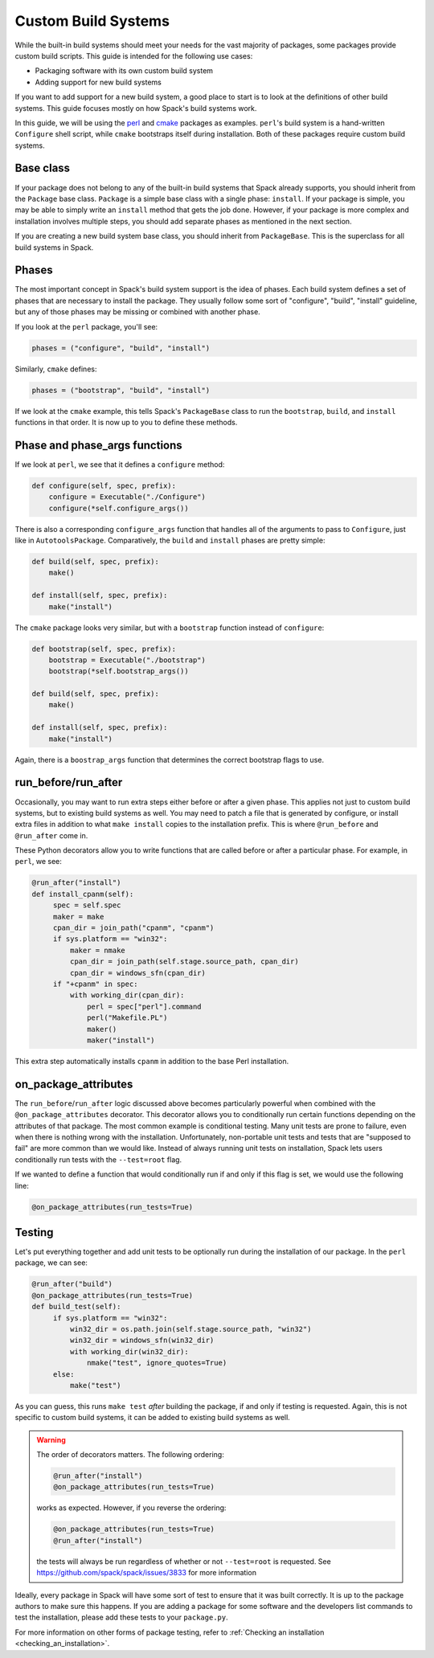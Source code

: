 .. Copyright Spack Project Developers. See COPYRIGHT file for details.

   SPDX-License-Identifier: (Apache-2.0 OR MIT)

.. _custompackage:

--------------------
Custom Build Systems
--------------------

While the built-in build systems should meet your needs for the
vast majority of packages, some packages provide custom build scripts.
This guide is intended for the following use cases:

* Packaging software with its own custom build system
* Adding support for new build systems

If you want to add support for a new build system, a good place to
start is to look at the definitions of other build systems. This guide
focuses mostly on how Spack's build systems work.

In this guide, we will be using the
`perl <https://github.com/spack/spack/blob/develop/var/spack/repos/builtin/packages/perl/package.py>`_ and
`cmake <https://github.com/spack/spack/blob/develop/var/spack/repos/builtin/packages/cmake/package.py>`_
packages as examples. ``perl``'s build system is a hand-written
``Configure`` shell script, while ``cmake`` bootstraps itself during
installation. Both of these packages require custom build systems.

^^^^^^^^^^
Base class
^^^^^^^^^^

If your package does not belong to any of the built-in build
systems that Spack already supports, you should inherit from the
``Package`` base class. ``Package`` is a simple base class with a
single phase: ``install``. If your package is simple, you may be able
to simply write an ``install`` method that gets the job done. However,
if your package is more complex and installation involves multiple
steps, you should add separate phases as mentioned in the next section.

If you are creating a new build system base class, you should inherit
from ``PackageBase``. This is the superclass for all build systems in
Spack.

^^^^^^
Phases
^^^^^^

The most important concept in Spack's build system support is the idea
of phases. Each build system defines a set of phases that are necessary
to install the package. They usually follow some sort of "configure",
"build", "install" guideline, but any of those phases may be missing
or combined with another phase.

If you look at the ``perl`` package, you'll see:

.. code-block:: python

   phases = ("configure", "build", "install")

Similarly, ``cmake`` defines:

.. code-block:: python

   phases = ("bootstrap", "build", "install")

If we look at the ``cmake`` example, this tells Spack's ``PackageBase``
class to run the ``bootstrap``, ``build``, and ``install`` functions
in that order. It is now up to you to define these methods.

^^^^^^^^^^^^^^^^^^^^^^^^^^^^^^
Phase and phase_args functions
^^^^^^^^^^^^^^^^^^^^^^^^^^^^^^

If we look at ``perl``, we see that it defines a ``configure`` method:

.. code-block:: python

   def configure(self, spec, prefix):
       configure = Executable("./Configure")
       configure(*self.configure_args())

There is also a corresponding ``configure_args`` function that handles
all of the arguments to pass to ``Configure``, just like in
``AutotoolsPackage``. Comparatively, the ``build`` and ``install``
phases are pretty simple:

.. code-block:: python

   def build(self, spec, prefix):
       make()

   def install(self, spec, prefix):
       make("install")

The ``cmake`` package looks very similar, but with a ``bootstrap``
function instead of ``configure``:

.. code-block:: python

   def bootstrap(self, spec, prefix):
       bootstrap = Executable("./bootstrap")
       bootstrap(*self.bootstrap_args())

   def build(self, spec, prefix):
       make()

   def install(self, spec, prefix):
       make("install")

Again, there is a ``boostrap_args`` function that determines the
correct bootstrap flags to use.

^^^^^^^^^^^^^^^^^^^^
run_before/run_after
^^^^^^^^^^^^^^^^^^^^

Occasionally, you may want to run extra steps either before or after
a given phase. This applies not just to custom build systems, but to
existing build systems as well. You may need to patch a file that is
generated by configure, or install extra files in addition to what
``make install`` copies to the installation prefix. This is where
``@run_before`` and ``@run_after`` come in.

These Python decorators allow you to write functions that are called
before or after a particular phase. For example, in ``perl``, we see:

.. code-block:: python

   @run_after("install")
   def install_cpanm(self):
        spec = self.spec
        maker = make
        cpan_dir = join_path("cpanm", "cpanm")
        if sys.platform == "win32":
            maker = nmake
            cpan_dir = join_path(self.stage.source_path, cpan_dir)
            cpan_dir = windows_sfn(cpan_dir)
        if "+cpanm" in spec:
            with working_dir(cpan_dir):
                perl = spec["perl"].command
                perl("Makefile.PL")
                maker()
                maker("install")

This extra step automatically installs ``cpanm`` in addition to the
base Perl installation.

^^^^^^^^^^^^^^^^^^^^^
on_package_attributes
^^^^^^^^^^^^^^^^^^^^^

The ``run_before``/``run_after`` logic discussed above becomes
particularly powerful when combined with the ``@on_package_attributes``
decorator. This decorator allows you to conditionally run certain
functions depending on the attributes of that package. The most
common example is conditional testing. Many unit tests are prone to
failure, even when there is nothing wrong with the installation.
Unfortunately, non-portable unit tests and tests that are
"supposed to fail" are more common than we would like. Instead of
always running unit tests on installation, Spack lets users
conditionally run tests with the ``--test=root`` flag.

If we wanted to define a function that would conditionally run
if and only if this flag is set, we would use the following line:

.. code-block:: python

   @on_package_attributes(run_tests=True)

^^^^^^^
Testing
^^^^^^^

Let's put everything together and add unit tests to be optionally run
during the installation of our package.
In the ``perl`` package, we can see:

.. code-block:: python

   @run_after("build")
   @on_package_attributes(run_tests=True)
   def build_test(self):
        if sys.platform == "win32":
            win32_dir = os.path.join(self.stage.source_path, "win32")
            win32_dir = windows_sfn(win32_dir)
            with working_dir(win32_dir):
                nmake("test", ignore_quotes=True)
        else:
            make("test")

As you can guess, this runs ``make test`` *after* building the package,
if and only if testing is requested. Again, this is not specific to
custom build systems, it can be added to existing build systems as well.

.. warning::

   The order of decorators matters. The following ordering:

   .. code-block:: python

      @run_after("install")
      @on_package_attributes(run_tests=True)

   works as expected. However, if you reverse the ordering:

   .. code-block:: python

      @on_package_attributes(run_tests=True)
      @run_after("install")

   the tests will always be run regardless of whether or not
   ``--test=root`` is requested. See https://github.com/spack/spack/issues/3833
   for more information

Ideally, every package in Spack will have some sort of test to ensure
that it was built correctly. It is up to the package authors to make
sure this happens. If you are adding a package for some software and
the developers list commands to test the installation, please add these
tests to your ``package.py``.

For more information on other forms of package testing, refer to
:ref:`Checking an installation <checking_an_installation>`.
